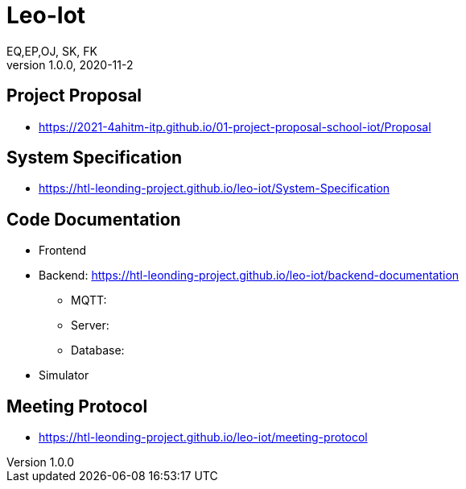 = Leo-Iot
EQ,EP,OJ, SK, FK
1.0.0, 2020-11-2:
ifndef::imagesdir[:imagesdir: images]

== Project Proposal
*   https://2021-4ahitm-itp.github.io/01-project-proposal-school-iot/Proposal

== System Specification
*   https://htl-leonding-project.github.io/leo-iot/System-Specification

== Code Documentation

* Frontend
* Backend: https://htl-leonding-project.github.io/leo-iot/backend-documentation
** MQTT:
** Server:
**  Database:
* Simulator

== Meeting Protocol
* https://htl-leonding-project.github.io/leo-iot/meeting-protocol
